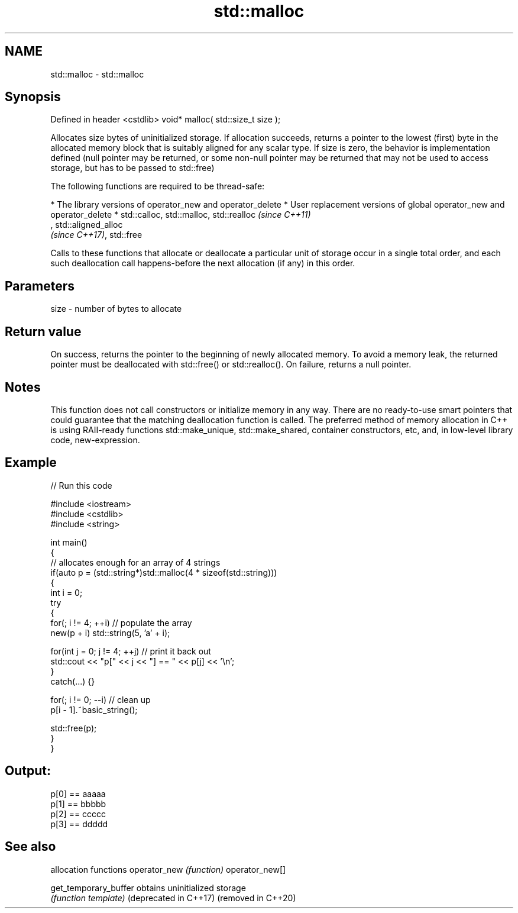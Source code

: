 .TH std::malloc 3 "2020.03.24" "http://cppreference.com" "C++ Standard Libary"
.SH NAME
std::malloc \- std::malloc

.SH Synopsis

Defined in header <cstdlib>
void* malloc( std::size_t size );

Allocates size bytes of uninitialized storage.
If allocation succeeds, returns a pointer to the lowest (first) byte in the allocated memory block that is suitably aligned for any scalar type.
If size is zero, the behavior is implementation defined (null pointer may be returned, or some non-null pointer may be returned that may not be used to access storage, but has to be passed to std::free)

The following functions are required to be thread-safe:

* The library versions of operator_new and operator_delete
* User replacement versions of global operator_new and operator_delete
* std::calloc, std::malloc, std::realloc                                                                                                                                                                    \fI(since C++11)\fP
  , std::aligned_alloc
  \fI(since C++17)\fP, std::free

Calls to these functions that allocate or deallocate a particular unit of storage occur in a single total order, and each such deallocation call happens-before the next allocation (if any) in this order.


.SH Parameters


size - number of bytes to allocate


.SH Return value

On success, returns the pointer to the beginning of newly allocated memory. To avoid a memory leak, the returned pointer must be deallocated with std::free() or std::realloc().
On failure, returns a null pointer.

.SH Notes

This function does not call constructors or initialize memory in any way. There are no ready-to-use smart pointers that could guarantee that the matching deallocation function is called. The preferred method of memory allocation in C++ is using RAII-ready functions std::make_unique, std::make_shared, container constructors, etc, and, in low-level library code, new-expression.

.SH Example


// Run this code

  #include <iostream>
  #include <cstdlib>
  #include <string>

  int main()
  {
      // allocates enough for an array of 4 strings
      if(auto p = (std::string*)std::malloc(4 * sizeof(std::string)))
      {
          int i = 0;
          try
          {
              for(; i != 4; ++i) // populate the array
                  new(p + i) std::string(5, 'a' + i);

              for(int j = 0; j != 4; ++j) // print it back out
                  std::cout << "p[" << j << "] == " << p[j] << '\\n';
          }
          catch(...) {}

          for(; i != 0; --i) // clean up
              p[i - 1].~basic_string();

          std::free(p);
      }
  }

.SH Output:

  p[0] == aaaaa
  p[1] == bbbbb
  p[2] == ccccc
  p[3] == ddddd


.SH See also


                      allocation functions
operator_new          \fI(function)\fP
operator_new[]

get_temporary_buffer  obtains uninitialized storage
                      \fI(function template)\fP
(deprecated in C++17)
(removed in C++20)




